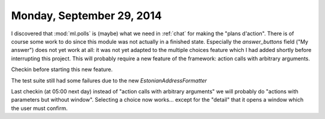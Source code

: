 ==========================
Monday, September 29, 2014
==========================


I discovered that :mod:`ml.polls` is (maybe) what we need in
:ref:`chat` for making the "plans d'action".  There is of course some
work to do since this module was not actually in a finished state.
Especially the `answer_buttons` field ("My answer") does not yet work
at all: it was not yet adapted to the multiple choices feature which I
had added shortly before interrupting this project.  This will
probably require a new feature of the framework: action calls with
arbitrary arguments.

Checkin before starting this new feature.

The test suite still had some failures due to the new
`EstonianAddressFormatter`

Last checkin (at 05:00 next day) instead of "action calls with
arbitrary arguments" we will probably do "actions with parameters but
without window". Selecting a choice now works... except for the
"detail" that it opens a window which the user must confirm.
